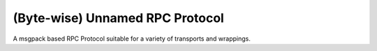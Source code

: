 (Byte-wise) Unnamed RPC Protocol
================================

A msgpack based RPC Protocol suitable for a variety of transports and wrappings.
